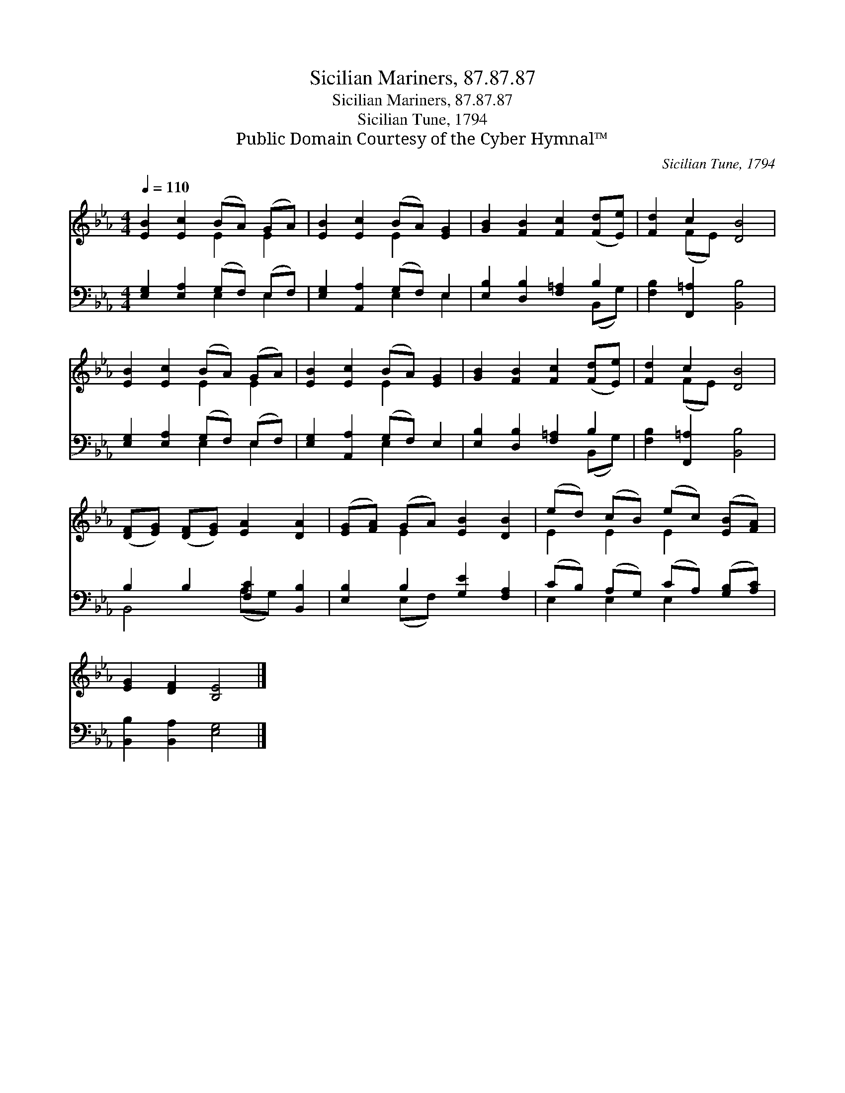 X:1
T:Sicilian Mariners, 87.87.87
T:Sicilian Mariners, 87.87.87
T:Sicilian Tune, 1794
T:Public Domain Courtesy of the Cyber Hymnal™
C:Sicilian Tune, 1794
Z:Public Domain
Z:Courtesy of the Cyber Hymnal™
%%score ( 1 2 ) ( 3 4 )
L:1/8
Q:1/4=110
M:4/4
K:Eb
V:1 treble 
V:2 treble 
V:3 bass 
V:4 bass 
V:1
 [EB]2 [Ec]2 (BA) (GA) | [EB]2 [Ec]2 (BA) [EG]2 | [GB]2 [FB]2 [Fc]2 ([Fd][Ee]) | [Fd]2 c2 [DB]4 | %4
 [EB]2 [Ec]2 (BA) (GA) | [EB]2 [Ec]2 (BA) [EG]2 | [GB]2 [FB]2 [Fc]2 ([Fd][Ee]) | [Fd]2 c2 [DB]4 | %8
 ([DF][EG]) ([DF][EG]) [EA]2 [DA]2 | ([EG][FA]) (GA) [EB]2 [DB]2 | (ed) (cB) (ec) ([EB][FA]) | %11
 [EG]2 [DF]2 [B,E]4 |] %12
V:2
 x4 E2 E2 | x4 E2 x2 | x8 | x2 (FE) x4 | x4 E2 E2 | x4 E2 x2 | x8 | x2 (FE) x4 | x8 | x2 E2 x4 | %10
 E2 E2 E2 x2 | x8 |] %12
V:3
 [E,G,]2 [E,A,]2 (G,F,) (E,F,) | [E,G,]2 [A,,A,]2 (G,F,) E,2 | [E,B,]2 [D,B,]2 [F,=A,]2 B,2 | %3
 [F,B,]2 [F,,=A,]2 [B,,B,]4 | [E,G,]2 [E,A,]2 (G,F,) (E,F,) | [E,G,]2 [A,,A,]2 (G,F,) E,2 | %6
 [E,B,]2 [D,B,]2 [F,=A,]2 B,2 | [F,B,]2 [F,,=A,]2 [B,,B,]4 | B,2 B,2 [F,C]2 [B,,B,]2 | %9
 [E,B,]2 B,2 [G,E]2 [F,A,]2 | (CB,) (A,G,) (CA,) ([G,B,][A,C]) | [B,,B,]2 [B,,A,]2 [E,G,]4 |] %12
V:4
 x4 E,2 E,2 | x4 E,2 E,2 | x6 (B,,G,) | x8 | x4 E,2 E,2 | x4 E,2 x2 | x6 (B,,G,) | x8 | %8
 B,,4 (A,G,) x2 | x2 (E,F,) x4 | E,2 E,2 E,2 x2 | x8 |] %12

